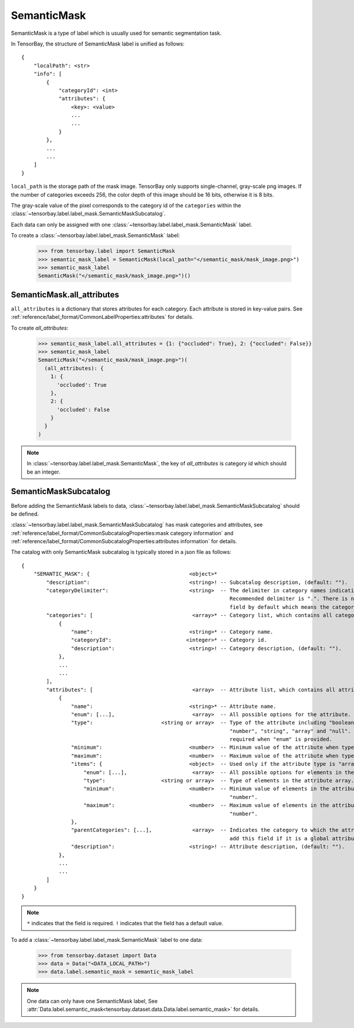 ..
 Copyright 2021 Graviti. Licensed under MIT License.
 
**************
 SemanticMask
**************

SemanticMask is a type of label which is usually used for semantic segmentation task.

In TensorBay, the structure of SemanticMask label is unified as follows::

    {
        "localPath": <str>
        "info": [
            {
                "categoryId": <int>
                "attributes": {
                    <key>: <value>
                    ...
                    ...
                }
            },
            ...
            ...
        ]
    }

``local_path`` is the storage path of the mask image. TensorBay only supports single-channel, gray-scale png images.
If the number of categories exceeds 256, the color depth of this image should be 16 bits, otherwise it is 8 bits.

The gray-scale value of the pixel corresponds to the category id of the ``categories`` within the :class:`~tensorbay.label.label_mask.SemanticMaskSubcatalog`.

Each data can only be assigned with one :class:`~tensorbay.label.label_mask.SemanticMask` label.

To create a :class:`~tensorbay.label.label_mask.SemanticMask` label:

    >>> from tensorbay.label import SemanticMask
    >>> semantic_mask_label = SemanticMask(local_path="</semantic_mask/mask_image.png>")
    >>> semantic_mask_label
    SemanticMask("</semantic_mask/mask_image.png>")()

SemanticMask.all_attributes
===========================

``all_attributes`` is a dictionary that stores attributes for each category. Each attribute is stored in key-value pairs.
See :ref:`reference/label_format/CommonLabelProperties:attributes` for details.

To create `all_attributes`:

    >>> semantic_mask_label.all_attributes = {1: {"occluded": True}, 2: {"occluded": False}}
    >>> semantic_mask_label
    SemanticMask("</semantic_mask/mask_image.png>")(
      (all_attributes): {
        1: {
          'occluded': True
        },
        2: {
          'occluded': False
        }
      }
    )

.. note::

   In :class:`~tensorbay.label.label_mask.SemanticMask`, the key of `all_attributes` is category id which should be an integer.

SemanticMaskSubcatalog
======================

Before adding the SemanticMask labels to data,
:class:`~tensorbay.label.label_mask.SemanticMaskSubcatalog` should be defined.

:class:`~tensorbay.label.label_mask.SemanticMaskSubcatalog` has mask categories and attributes,
see :ref:`reference/label_format/CommonSubcatalogProperties:mask category information` and
:ref:`reference/label_format/CommonSubcatalogProperties:attributes information` for details.

The catalog with only SemanticMask subcatalog is typically stored in a json file as follows::

    {
        "SEMANTIC_MASK": {                                <object>*
            "description":                                <string>! -- Subcatalog description, (default: "").
            "categoryDelimiter":                          <string>  -- The delimiter in category names indicating subcategories.
                                                                       Recommended delimiter is ".". There is no "categoryDelimiter"
                                                                       field by default which means the category is of one level.
            "categories": [                                <array>* -- Category list, which contains all category information.
                {
                    "name":                               <string>* -- Category name.
                    "categoryId":                        <integer>* -- Category id.
                    "description":                        <string>! -- Category description, (default: "").
                },
                ...
                ...
            ],
            "attributes": [                                <array>  -- Attribute list, which contains all attribute information.
                {
                    "name":                               <string>* -- Attribute name.
                    "enum": [...],                         <array>  -- All possible options for the attribute.
                    "type":                      <string or array>  -- Type of the attribute including "boolean", "integer",
                                                                       "number", "string", "array" and "null". And it is not
                                                                       required when "enum" is provided.
                    "minimum":                            <number>  -- Minimum value of the attribute when type is "number".
                    "maximum":                            <number>  -- Maximum value of the attribute when type is "number".
                    "items": {                            <object>  -- Used only if the attribute type is "array".
                        "enum": [...],                     <array>  -- All possible options for elements in the attribute array.
                        "type":                  <string or array>  -- Type of elements in the attribute array.
                        "minimum":                        <number>  -- Minimum value of elements in the attribute array when type is
                                                                       "number".
                        "maximum":                        <number>  -- Maximum value of elements in the attribute array when type is
                                                                       "number".
                    },
                    "parentCategories": [...],             <array>  -- Indicates the category to which the attribute belongs. Do not
                                                                       add this field if it is a global attribute.
                    "description":                        <string>! -- Attribute description, (default: "").
                },
                ...
                ...
            ]
        }
    }

.. note::

   ``*`` indicates that the field is required. ``!`` indicates that the field has a default value.

To add a :class:`~tensorbay.label.label_mask.SemanticMask` label to one data:

    >>> from tensorbay.dataset import Data
    >>> data = Data("<DATA_LOCAL_PATH>")
    >>> data.label.semantic_mask = semantic_mask_label

.. note::

   One data can only have one SemanticMask label,
   See :attr:`Data.label.semantic_mask<tensorbay.dataset.data.Data.label.semantic_mask>` for details.

